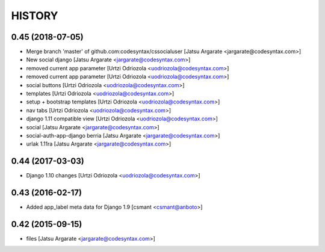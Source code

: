 HISTORY
=======

0.45 (2018-07-05)
-----------------

- Merge branch 'master' of github.com:codesyntax/cssocialuser [Jatsu Argarate <jargarate@codesyntax.com>]

- New social django [Jatsu Argarate <jargarate@codesyntax.com>]

- removed current app parameter [Urtzi Odriozola <uodriozola@codesyntax.com>]

- removed current app parameter [Urtzi Odriozola <uodriozola@codesyntax.com>]

- social buttons [Urtzi Odriozola <uodriozola@codesyntax.com>]

- templates [Urtzi Odriozola <uodriozola@codesyntax.com>]

- setup + bootstrap templates [Urtzi Odriozola <uodriozola@codesyntax.com>]

- nav tabs [Urtzi Odriozola <uodriozola@codesyntax.com>]

- django 1.11 compatible view [Urtzi Odriozola <uodriozola@codesyntax.com>]

- social [Jatsu Argarate <jargarate@codesyntax.com>]

- social-auth-app-django berria [Jatsu Argarate <jargarate@codesyntax.com>]

- urlak 1.11ra [Jatsu Argarate <jargarate@codesyntax.com>]



0.44 (2017-03-03)
-----------------

- Django 1.10 changes [Urtzi Odriozola <uodriozola@codesyntax.com>]



0.43 (2016-02-17)
-----------------

- Added app_label meta data for Django 1.9 [csmant <csmant@anboto>]



0.42 (2015-09-15)
-----------------

- files [Jatsu Argarate <jargarate@codesyntax.com>]


